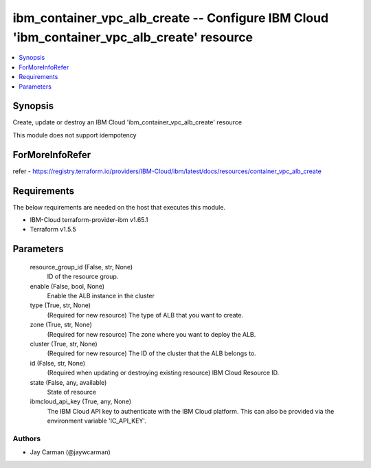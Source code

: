 
ibm_container_vpc_alb_create -- Configure IBM Cloud 'ibm_container_vpc_alb_create' resource
===========================================================================================

.. contents::
   :local:
   :depth: 1


Synopsis
--------

Create, update or destroy an IBM Cloud 'ibm_container_vpc_alb_create' resource

This module does not support idempotency


ForMoreInfoRefer
----------------
refer - https://registry.terraform.io/providers/IBM-Cloud/ibm/latest/docs/resources/container_vpc_alb_create

Requirements
------------
The below requirements are needed on the host that executes this module.

- IBM-Cloud terraform-provider-ibm v1.65.1
- Terraform v1.5.5



Parameters
----------

  resource_group_id (False, str, None)
    ID of the resource group.


  enable (False, bool, None)
    Enable the ALB instance in the cluster


  type (True, str, None)
    (Required for new resource) The type of ALB that you want to create.


  zone (True, str, None)
    (Required for new resource) The zone where you want to deploy the ALB.


  cluster (True, str, None)
    (Required for new resource) The ID of the cluster that the ALB belongs to.


  id (False, str, None)
    (Required when updating or destroying existing resource) IBM Cloud Resource ID.


  state (False, any, available)
    State of resource


  ibmcloud_api_key (True, any, None)
    The IBM Cloud API key to authenticate with the IBM Cloud platform. This can also be provided via the environment variable 'IC_API_KEY'.













Authors
~~~~~~~

- Jay Carman (@jaywcarman)

